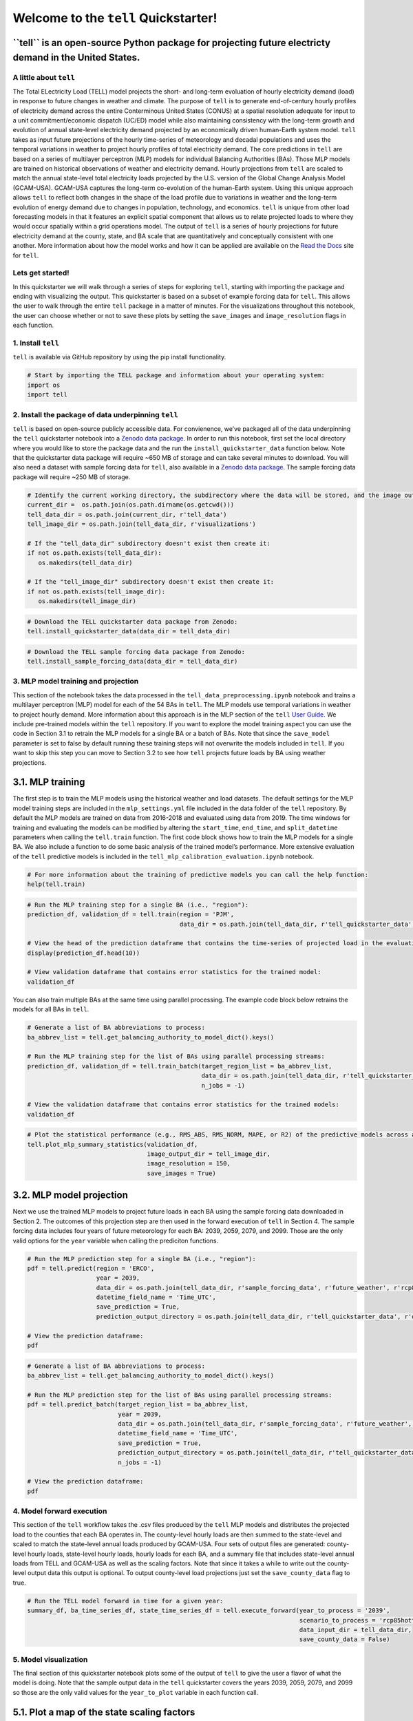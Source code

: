 Welcome to the ``tell`` Quickstarter!
=====================================

**``tell`` is an open-source Python package for projecting future electricty demand in the United States.**
~~~~~~~~~~~~~~~~~~~~~~~~~~~~~~~~~~~~~~~~~~~~~~~~~~~~~~~~~~~~~~~~~~~~~~~~~~~~~~~~~~~~~~~~~~~~~~~~~~~~~~~~~~~

A little about ``tell``
-----------------------

The Total ELectricity Load (TELL) model projects the short- and
long-term evoluation of hourly electricity demand (load) in response to
future changes in weather and climate. The purpose of ``tell`` is to
generate end-of-century hourly profiles of electricity demand across the
entire Conterminous United States (CONUS) at a spatial resolution
adequate for input to a unit commitment/economic dispatch (UC/ED) model
while also maintaining consistency with the long-term growth and
evolution of annual state-level electricity demand projected by an
economically driven human-Earth system model. ``tell`` takes as input
future projections of the hourly time-series of meteorology and decadal
populations and uses the temporal variations in weather to project
hourly profiles of total electricity demand. The core predictions in
``tell`` are based on a series of multilayer perceptron (MLP) models for
individual Balancing Authorities (BAs). Those MLP models are trained on
historical observations of weather and electricity demand. Hourly
projections from ``tell`` are scaled to match the annual state-level
total electricity loads projected by the U.S. version of the Global
Change Analysis Model (GCAM-USA). GCAM-USA captures the long-term
co-evolution of the human-Earth system. Using this unique approach
allows ``tell`` to reflect both changes in the shape of the load profile
due to variations in weather and the long-term evolution of energy
demand due to changes in population, technology, and economics. ``tell``
is unique from other load forecasting models in that it features an
explicit spatial component that allows us to relate projected loads to
where they would occur spatially within a grid operations model. The
output of ``tell`` is a series of hourly projections for future
electricity demand at the county, state, and BA scale that are
quantitatively and conceptually consistent with one another. More
information about how the model works and how it can be applied are
available on the `Read the Docs <https://immm-sfa.github.io/tell/>`__
site for ``tell``.

Lets get started!
-----------------

In this quickstarter we will walk through a series of steps for
exploring ``tell``, starting with importing the package and ending with
visualizing the output. This quickstarter is based on a subset of
example forcing data for ``tell``. This allows the user to walk through
the entire ``tell`` package in a matter of minutes. For the
visualizations throughout this notebook, the user can choose whether or
not to save these plots by setting the ``save_images`` and
``image_resolution`` flags in each function.

1. Install ``tell``
-------------------

``tell`` is available via GitHub repository by using the pip install
functionality.

.. code:: ipython3

    # Start by importing the TELL package and information about your operating system:
    import os 
    import tell


2. Install the package of data underpinning ``tell``
----------------------------------------------------

``tell`` is based on open-source publicly accessible data. For
convienence, we’ve packaged all of the data underpinning the ``tell``
quickstarter notebook into a `Zenodo data
package <https://zenodo.org/record/6578641#.Yo1R7ZPMJTY>`__. In order to
run this notebook, first set the local directory where you would like to
store the package data and the run the ``install_quickstarter_data``
function below. Note that the quickstarter data package will require
~650 MB of storage and can take several minutes to download. You will
also need a dataset with sample forcing data for ``tell``, also
available in a `Zenodo data
package <https://zenodo.org/record/6354665#.Yi-_PRDMJTY>`__. The sample
forcing data package will require ~250 MB of storage.

.. code:: ipython3

    # Identify the current working directory, the subdirectory where the data will be stored, and the image output subdirectory:
    current_dir =  os.path.join(os.path.dirname(os.getcwd()))
    tell_data_dir = os.path.join(current_dir, r'tell_data')
    tell_image_dir = os.path.join(tell_data_dir, r'visualizations')
    
    # If the "tell_data_dir" subdirectory doesn't exist then create it:
    if not os.path.exists(tell_data_dir):
       os.makedirs(tell_data_dir)
    
    # If the "tell_image_dir" subdirectory doesn't exist then create it:
    if not os.path.exists(tell_image_dir):
       os.makedirs(tell_image_dir)


.. code:: ipython3

    # Download the TELL quickstarter data package from Zenodo:
    tell.install_quickstarter_data(data_dir = tell_data_dir)


.. code:: ipython3

    # Download the TELL sample forcing data package from Zenodo:
    tell.install_sample_forcing_data(data_dir = tell_data_dir)


3. MLP model training and projection
------------------------------------

This section of the notebook takes the data processed in the
``tell_data_preprocessing.ipynb`` notebook and trains a multilayer
perceptron (MLP) model for each of the 54 BAs in ``tell``. The MLP
models use temporal variations in weather to project hourly demand. More
information about this approach is in the MLP section of the ``tell``
`User Guide <https://immm-sfa.github.io/tell/user_guide.html>`__. We
include pre-trained models within the ``tell`` repository. If you want
to explore the model training aspect you can use the code in Section 3.1
to retrain the MLP models for a single BA or a batch of BAs. Note that
since the ``save_model`` parameter is set to false by default running
these training steps will not overwrite the models included in ``tell``.
If you want to skip this step you can move to Section 3.2 to see how
``tell`` projects future loads by BA using weather projections.

3.1. MLP training
~~~~~~~~~~~~~~~~~

The first step is to train the MLP models using the historical weather
and load datasets. The default settings for the MLP model training steps
are included in the ``mlp_settings.yml`` file included in the data
folder of the ``tell`` repository. By default the MLP models are trained
on data from 2016-2018 and evaluated using data from 2019. The time
windows for training and evaluating the models can be modified by
altering the ``start_time``, ``end_time``, and ``split_datetime``
parameters when calling the ``tell.train`` function. The first code
block shows how to train the MLP models for a single BA. We also include
a function to do some basic analysis of the trained model’s performance.
More extensive evaluation of the ``tell`` predictive models is included
in the ``tell_mlp_calibration_evaluation.ipynb`` notebook.

.. code:: ipython3

    # For more information about the training of predictive models you can call the help function:
    help(tell.train)


.. code:: ipython3

    # Run the MLP training step for a single BA (i.e., "region"):
    prediction_df, validation_df = tell.train(region = 'PJM',
                                              data_dir = os.path.join(tell_data_dir, r'tell_quickstarter_data', r'outputs', r'compiled_historical_data'))
    
    # View the head of the prediction dataframe that contains the time-series of projected load in the evaluation year:
    display(prediction_df.head(10))
    
    # View validation dataframe that contains error statistics for the trained model:
    validation_df


You can also train multiple BAs at the same time using parallel
processing. The example code block below retrains the models for all BAs
in ``tell``.

.. code:: ipython3

    # Generate a list of BA abbreviations to process:
    ba_abbrev_list = tell.get_balancing_authority_to_model_dict().keys()
    
    # Run the MLP training step for the list of BAs using parallel processing streams:
    prediction_df, validation_df = tell.train_batch(target_region_list = ba_abbrev_list,
                                                    data_dir = os.path.join(tell_data_dir, r'tell_quickstarter_data', r'outputs', r'compiled_historical_data'),
                                                    n_jobs = -1)
    
    # View the validation dataframe that contains error statistics for the trained models:
    validation_df


.. code:: ipython3

    # Plot the statistical performance (e.g., RMS_ABS, RMS_NORM, MAPE, or R2) of the predictive models across all the BAs in TELL:
    tell.plot_mlp_summary_statistics(validation_df, 
                                     image_output_dir = tell_image_dir,
                                     image_resolution = 150,
                                     save_images = True)


3.2. MLP model projection
~~~~~~~~~~~~~~~~~~~~~~~~~

Next we use the trained MLP models to project future loads in each BA
using the sample forcing data downloaded in Section 2. The outcomes of
this projection step are then used in the forward execution of ``tell``
in Section 4. The sample forcing data includes four years of future
meteorology for each BA: 2039, 2059, 2079, and 2099. Those are the only
valid options for the ``year`` variable when calling the prediciton
functions.

.. code:: ipython3

    # Run the MLP prediction step for a single BA (i.e., "region"):
    pdf = tell.predict(region = 'ERCO',
                       year = 2039,
                       data_dir = os.path.join(tell_data_dir, r'sample_forcing_data', r'future_weather', r'rcp85hotter_ssp5'),
                       datetime_field_name = 'Time_UTC',
                       save_prediction = True,
                       prediction_output_directory = os.path.join(tell_data_dir, r'tell_quickstarter_data', r'outputs', r'mlp_output', r'rcp85hotter_ssp5'))
    
    # View the prediction dataframe:
    pdf


.. code:: ipython3

    # Generate a list of BA abbreviations to process:
    ba_abbrev_list = tell.get_balancing_authority_to_model_dict().keys()
    
    # Run the MLP prediction step for the list of BAs using parallel processing streams:
    pdf = tell.predict_batch(target_region_list = ba_abbrev_list,
                             year = 2039,
                             data_dir = os.path.join(tell_data_dir, r'sample_forcing_data', r'future_weather', r'rcp85hotter_ssp5'),
                             datetime_field_name = 'Time_UTC',
                             save_prediction = True,
                             prediction_output_directory = os.path.join(tell_data_dir, r'tell_quickstarter_data', r'outputs', r'mlp_output', r'rcp85hotter_ssp5'),
                             n_jobs = -1)
    
    # View the prediction dataframe:
    pdf


4. Model forward execution
--------------------------

This section of the ``tell`` workflow takes the .csv files produced by
the ``tell`` MLP models and distributes the projected load to the
counties that each BA operates in. The county-level hourly loads are
then summed to the state-level and scaled to match the state-level
annual loads produced by GCAM-USA. Four sets of output files are
generated: county-level hourly loads, state-level hourly loads, hourly
loads for each BA, and a summary file that includes state-level annual
loads from TELL and GCAM-USA as well as the scaling factors. Note that
since it takes a while to write out the county-level output data this
output is optional. To output county-level load projections just set the
``save_county_data`` flag to true.

.. code:: ipython3

    # Run the TELL model forward in time for a given year:
    summary_df, ba_time_series_df, state_time_series_df = tell.execute_forward(year_to_process = '2039',
                                                                               scenario_to_process = 'rcp85hotter_ssp5',
                                                                               data_input_dir = tell_data_dir,
                                                                               save_county_data = False)


5. Model visualization
----------------------

The final section of this quickstarter notebook plots some of the output
of ``tell`` to give the user a flavor of what the model is doing. Note
that the sample output data in the ``tell`` quickstarter covers the
years 2039, 2059, 2079, and 2099 so those are the only valid values for
the ``year_to_plot`` variable in each function call.

5.1. Plot a map of the state scaling factors
~~~~~~~~~~~~~~~~~~~~~~~~~~~~~~~~~~~~~~~~~~~~

The first visualization plots the state level scaling factors that force
the annual total loads projected by ``tell`` at the state-level to agree
with those from GCAM-USA. Values closer to 1 indicate that the models
are in closer agreement. In this case using the sample output (which
relies on a generic GCAM-USA simulation) means you shouldn’t read too
much into disagreements between the two models.

.. code:: ipython3

    # Plot the state-level scaling factors:
    tell.plot_state_scaling_factors(year_to_plot = '2039', 
                                    scenario_to_plot = 'rcp85hotter_ssp5',  
                                    data_input_dir = tell_data_dir, 
                                    image_output_dir = tell_image_dir,
                                    image_resolution = 150,
                                    save_images = True)


5.2. Plot the state annual total loads from GCAM-USA and ``tell``
~~~~~~~~~~~~~~~~~~~~~~~~~~~~~~~~~~~~~~~~~~~~~~~~~~~~~~~~~~~~~~~~~

Next we plot the annual total loads from both GCAM-USA and ``tell``. The
data plotted here are in units of TWh and the ``tell`` values are the
unscaled projections. The scaled projections ``tell`` are by definition
equal to those from GCAM-USA.

.. code:: ipython3

    # Plot the annual total loads from both GCAM-USA and TELL:
    tell.plot_state_annual_total_loads(year_to_plot = '2039',
                                       scenario_to_plot = 'rcp85hotter_ssp5',  
                                       data_input_dir = tell_data_dir,
                                       image_output_dir = tell_image_dir,
                                       image_resolution = 150,
                                       save_images = True)


5.3. Plot the time-series of total hourly loads for a given state
~~~~~~~~~~~~~~~~~~~~~~~~~~~~~~~~~~~~~~~~~~~~~~~~~~~~~~~~~~~~~~~~~

Here we plot time-series of the raw (unscaled) and scaled total loads
from ``tell`` at the state level. The user specifies which state they
want to plot using the \`state_to_plot” variable in the function call.

.. code:: ipython3

    # Plot the time-series of raw and scaled loads from TELL at the state level for a user-specified state:
    tell.plot_state_load_time_series(state_to_plot = 'Connecticut', 
                                     year_to_plot = '2039',
                                     scenario_to_plot = 'rcp85hotter_ssp5', 
                                     data_input_dir = tell_data_dir,
                                     image_output_dir = tell_image_dir,
                                     image_resolution = 150,
                                     save_images = True)


5.4. Plot the load duration curve for a given state
~~~~~~~~~~~~~~~~~~~~~~~~~~~~~~~~~~~~~~~~~~~~~~~~~~~

Our last plot at the state level is the load duration curve which shows
the frequency at which a given load occurs in a state. The user
specifies which state they want to plot using the “state_to_plot”
variable in the function call.

.. code:: ipython3

    # Plot the load duration curve at the state level for a user-specified state:
    tell.plot_state_load_duration_curve(state_to_plot = 'North Carolina', 
                                        year_to_plot = '2039',
                                        scenario_to_plot = 'rcp85hotter_ssp5', 
                                        data_input_dir = tell_data_dir,
                                        image_output_dir = tell_image_dir,
                                        image_resolution = 150,
                                        save_images = True)


5.5. Plot the time-series of total hourly loads for a given BA
~~~~~~~~~~~~~~~~~~~~~~~~~~~~~~~~~~~~~~~~~~~~~~~~~~~~~~~~~~~~~~

Our final visualization plots the time-series of the raw (unscaled) and
scaled total loads from ``tell`` at the BA level. The user specifies
which BA they want to plot using the “ba_to_plot” variable in the
function call.

.. code:: ipython3

    # Plot the time-series of raw and scaled loads from TELL at the BA level for a user-specified BA (e.g., PJM, CISO, ERCO, etc.):
    tell.plot_ba_load_time_series(ba_to_plot = 'NYIS', 
                                  year_to_plot = '2039',
                                  scenario_to_plot = 'rcp85hotter_ssp5', 
                                  data_input_dir = tell_data_dir,
                                  image_output_dir = tell_image_dir,
                                  image_resolution = 150,
                                  save_images = True)


